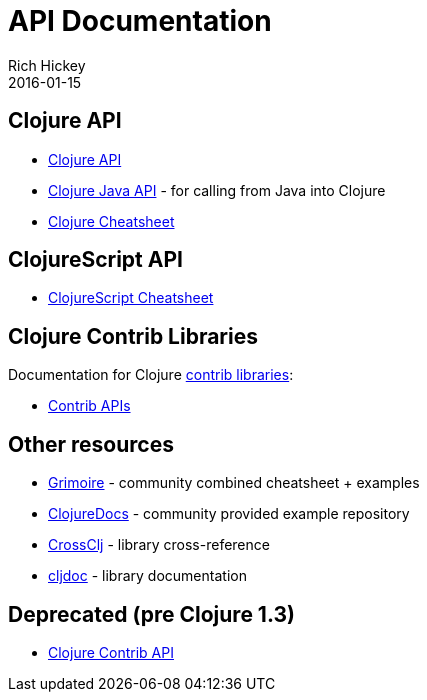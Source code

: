 = API Documentation
Rich Hickey
2016-01-15
:jbake-type: page
:toc: macro
:icons: font

ifdef::env-github,env-browser[:outfilesuffix: .adoc]

== Clojure API

* https://clojure.github.io/clojure/[Clojure API]
* https://clojure.github.io/clojure/javadoc/[Clojure Java API] - for calling from Java into Clojure
* <<cheatsheet#,Clojure Cheatsheet>>

== ClojureScript API

* https://cljs.info/cheatsheet/[ClojureScript Cheatsheet]

== Clojure Contrib Libraries

Documentation for Clojure <<xref/../../community/contrib_libs#,contrib libraries>>:

* https://clojure.github.io/[Contrib APIs]

== Other resources

* https://www.conj.io/[Grimoire] - community combined cheatsheet + examples
* https://clojuredocs.org[ClojureDocs] - community provided example repository
* https://crossclj.info/[CrossClj] - library cross-reference
* https://cljdoc.org/[cljdoc] - library documentation

== Deprecated (pre Clojure 1.3)

* https://clojure.github.io/clojure-contrib/[Clojure Contrib API]
